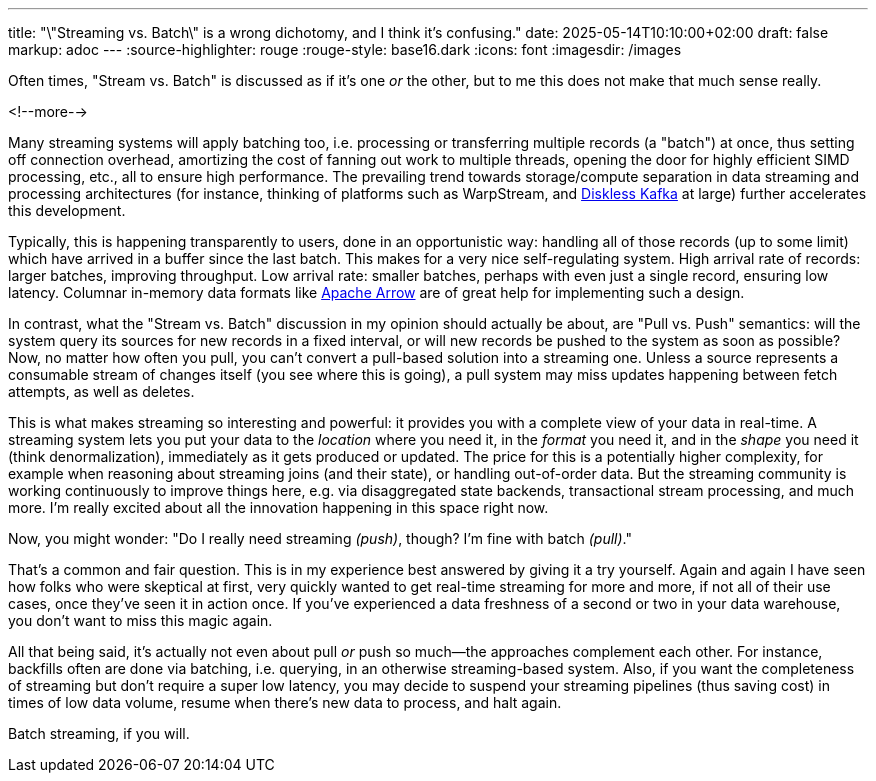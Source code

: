 ---
title: "\"Streaming vs. Batch\" is a wrong dichotomy, and I think it's confusing."
date: 2025-05-14T10:10:00+02:00
draft: false
markup: adoc
---
:source-highlighter: rouge
:rouge-style: base16.dark
:icons: font
:imagesdir: /images
ifdef::env-github[]
:imagesdir: ../../static/images
endif::[]

Often times, "Stream vs. Batch" is discussed as if it’s one _or_ the other, but to me this does not make that much sense really.

<!--more-->

Many streaming systems will apply batching too, i.e. processing or transferring multiple records (a "batch") at once,
thus setting off connection overhead, amortizing the cost of fanning out work to multiple threads,
opening the door for highly efficient SIMD processing, etc., all to ensure high performance.
The prevailing trend towards storage/compute separation in data streaming and processing architectures
(for instance, thinking of platforms such as WarpStream, and link:blog/what-if-we-could-rebuild-kafka-from-scratch/[Diskless Kafka] at large)
further accelerates this development.

Typically, this is happening transparently to users, done in an opportunistic way:
handling all of those records (up to some limit) which have arrived in a buffer since the last batch.
This makes for a very nice self-regulating system.
High arrival rate of records: larger batches, improving throughput.
Low arrival rate: smaller batches, perhaps with even just a single record, ensuring low latency.
Columnar in-memory data formats like https://arrow.apache.org/[Apache Arrow] are of great help for implementing such a design.

In contrast, what the "Stream vs. Batch" discussion in my opinion should actually be about,
are "Pull vs. Push" semantics:
will the system query its sources for new records in a fixed interval,
or will new records be pushed to the system as soon as possible?
Now, no matter how often you pull,
you can't convert a pull-based solution into a streaming one.
Unless a source represents a consumable stream of changes itself (you see where this is going),
a pull system may miss updates happening between fetch attempts, as well as deletes.

This is what makes streaming so interesting and powerful:
it provides you with a complete view of your data in real-time.
A streaming system lets you put your data to the _location_ where you need it,
in the _format_ you need it, and in the _shape_ you need it (think denormalization),
immediately as it gets produced or updated.
The price for this is a potentially higher complexity,
for example when reasoning about streaming joins (and their state),
or handling out-of-order data.
But the streaming community is working continuously to improve things here,
e.g. via disaggregated state backends,
transactional stream processing, and much more.
I'm really excited about all the innovation happening in this space right now.

Now, you might wonder: "Do I really need streaming _(push)_, though? I'm fine with batch _(pull)_."

That's a common and fair question.
This is in my experience best answered by giving it a try yourself.
Again and again I have seen how folks who were skeptical at first,
very quickly wanted to get real-time streaming for more and more,
if not all of their use cases,
once they've seen it in action once.
If you’ve experienced a data freshness of a second or two in your data warehouse,
you don’t want to miss this magic again.

All that being said,
it's  actually not even about pull _or_ push so much--the approaches complement each other.
For instance, backfills often are done via batching, i.e. querying, in an otherwise streaming-based system.
Also, if you want the completeness of streaming but don't require a super low latency,
you may decide to suspend your streaming pipelines (thus saving cost) in times of low data volume,
resume when there's new data to process, and halt again.

Batch streaming, if you will.
